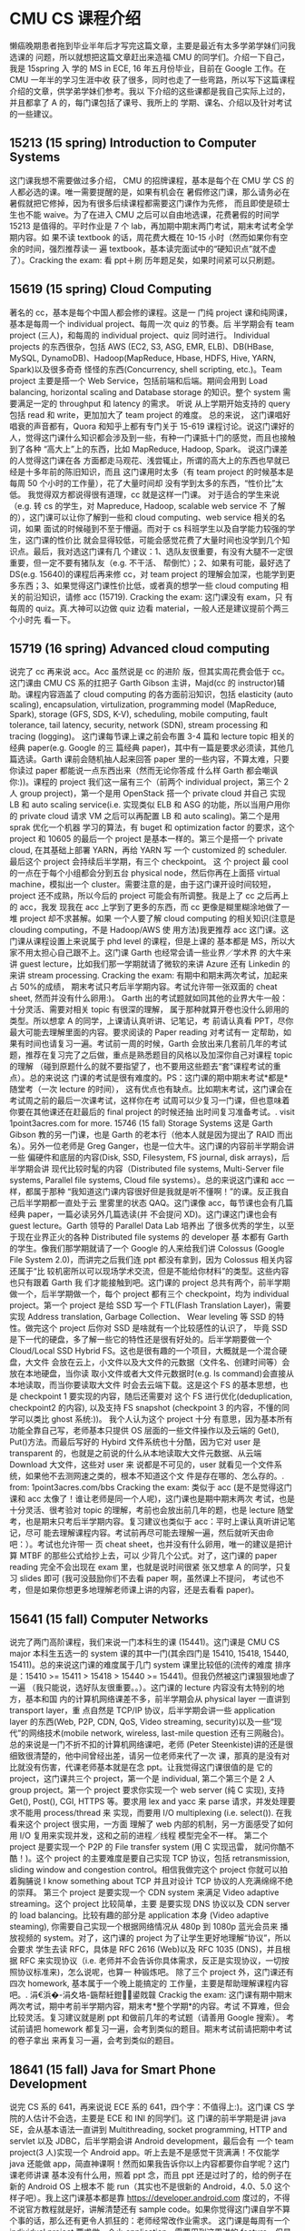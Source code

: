 * CMU CS 课程介绍
  懒癌晚期患者拖到毕业半年后才写完这篇文章，主要是最近有太多学弟学妹们问我选课的
  问题，所以就想把这篇文章赶出来造福 CMU 的同学们。介绍一下自己，我是 15spring 入
  学的 MS in ECE, 16 年五月份毕业，目前在 Google 工作。在 CMU 一年半的学习生涯中收
  获了很多，同时也走了一些弯路，所以写下这篇课程介绍的文章，供学弟学妹们参考。我以
  下介绍的这些课都是我自己实际上过的，并且都拿了 A 的，每门课包括了课号、我所上的
  学期、课名、介绍以及针对考试的一些建议。

** 15213 (15 spring) Introduction to Computer Systems
   这门课我想不需要做过多介绍，
   CMU 的招牌课程，基本是每个在 CMU 学 CS 的人都必选的课。唯一需要提醒的是，如果有机会在
   暑假修这门课，那么请务必在暑假就把它修掉，因为有很多后续课程都需要这门课作为先修，
   而且即使是硕士生也不能 waive。为了在进入 CMU 之后可以自由地选课，花费暑假的时间学
   15213 是值得的。平时作业是 7 个 lab，再加期中期末两门考试，期末考试考全学期内容。如
   果不读 textbook 的话，周花费大概在 10-15 小时（然而如果你有空余的时间，强烈推荐读一
   遍 textbook，基本读完面试中的“硬知识点”就不虚了）。Cracking the exam: 看 ppt＋刷
   历年题足矣，如果时间紧可以只刷题。

** 15619 (15 spring) Cloud Computing
   著名的 cc，基本是每个中国人都会修的课程。这是一
   门纯 project 课和纯网课，基本是每周一个 individual project、每周一次 quiz 的节奏。后
   半学期会有 team project (三人)，和每周的 individual project、quiz 同时进行。
   Individual projects 的东西很杂，包括 AWS (EC2, S3, ASG, EMR, ELB)、DB(HBase,
   MySQL, DynamoDB)、Hadoop(MapReduce, Hbase, HDFS, Hive, YARN, Spark)以及很多奇奇
   怪怪的东西(Concurrency, shell scripting, etc.)。Team project 主要是搭一个 Web
   Service，包括前端和后端。期间会用到 Load balancing, horizontal scaling and
   Database storage 的知识。整个 system 需要满足一定的 throughput 和 latency 的需求。 听说
   从上学期开始支持的 query 包括 read 和 write，更加加大了 team project 的难度。 总的来说，
   这门课唱好唱衰的声音都有，Quora 和知乎上都有专门关于 15-619 课程讨论。说这门课好的
   人，觉得这门课什么知识都会涉及到一些，有种一门课抵十门的感觉，而且也接触到了各种
   “高大上”上的东西，比如 MapReduce, Hadoop, Spark。 说这门课差的人觉得这门课在各
   方面都走马观花、浅尝辄止，所谓的高大上的东西也早就已经是十多年前的陈旧知识，而且
   这门课用时太多（有 team project 的时候基本是每周 50 个小时的工作量），花了大量时间却
   没有学到太多的东西，“性价比”太低。 我觉得双方都说得很有道理，cc 就是这样一门课。
   对于适合的学生来说（e.g. 转 cs 的学生，对 Mapreduce, Hadoop, scalable web service 不
   了解的），这门课可以让你了解到一些和 cloud computing、web service 相关的名词，如果
   面试的时候碰到不至于懵逼。而对于 cs 科班学生以及自学能力较强的学生，这门课的性价比
   就会显得较低，可能会感觉花费了大量时间也没学到几个知识点。最后，我对选这门课有几
   个建议：1、选队友很重要，有没有大腿不一定很重要，但一定不要有猪队友（e.g. 不干活、
   帮倒忙）；2、如果有可能，最好选了 DS(e.g. 15640)的课程后再来修 cc，对 team project
   的理解会加深，也能学到更多东西；3、如果觉得这门课性价比低，或者真的想学一些 cloud
   computing 相关的前沿知识，请修 acc (15719). Cracking the exam: 这门课没有 exam，只
   有每周的 quiz。真.大神可以边做 quiz 边看 material，一般人还是建议提前个两三个小时先
   看一下。

** 15719 (16 spring) Advanced cloud computing
   说完了 cc 再来说 acc。Acc 虽然说是 cc 的进阶
   版，但其实周花费会低于 cc。这门课由 CMU CS 系的扛把子 Garth Gibson 主讲，Majd(cc 的
   instructor)辅助。课程内容涵盖了 cloud computing 的各方面前沿知识，包括 elasticity
   (auto scaling), encapsulation, virtulization, programming model (MapReduce,
   Spark), storage (GFS, SDS, K-V), scheduling, mobile computing, fault tolerance,
   tail latency, security, network (SDN), stream processing 和 tracing (logging)。
   这门课每节课上课之前会布置 3-4 篇和 lecture topic 相关的经典 paper(e.g. Google 的三
   篇经典 paper)，其中有一篇是要求必须读，其他几篇选读。Garth 课前会随机抽人起来回答
   paper 里的一些内容，不算太难，只要你读过 paper 都能说一点东西出来（然而无论你答成
   什么样 Garth 都会嘲讽你:))。课程的 project 我们这一届有三个（前两个 individual
   project，第三个 2 人 group project)，第一个是用 OpenStack 搭一个 private cloud 并自己
   实现 LB 和 auto scaling service(i.e. 实现类似 ELB 和 ASG 的功能，所以当用户用你的
   private cloud 请求 VM 之后可以再配置 LB 和 auto scaling)。第二个是用 sprak 优化一个机器
   学习的算法，有 buget 和 optimization factor 的要求，这个 project 和 10605 的最后一个
   project 是基本一样的。第三个是搭一个 private cloud, 在其基础上部署 YARN，再给 YARN 写
   一个 customized 的 scheduler. 最后这个 project 会持续后半学期，有三个 checkpoint。 这
   个 project 最 cool 的一点在于每个小组都会分到五台 physical node，然后你再在上面搭
   virtual machine，模拟出一个 cluster。需要注意的是，由于这门课开设时间较短，
   project 还不成熟，所以今后的 project 可能会有所调整。我是上了 cc 之后再上的 acc，我发
   现我在 acc 上学到了更多的东西，而 cc 更像是糊里糊涂地做了一堆 project 却不求甚解。如果
   一个人要了解 cloud computing 的相关知识(注意是 clouding computing，不是 Hadoop/AWS 使
   用方法)我更推荐 acc 这门课。这门课从课程设置上来说属于 phd level 的课程，但是上课的
   基本都是 MS，所以大家不用太担心自己跟不上。这门课 Garth 也经常会请一些业界／学术界
   的大牛来讲 guest lecture，比如我们那一学期就请了微软的来讲 Azure 还有 Linkedin 的来讲
   stream processing. Cracking the exam: 有期中和期末两次考试，加起来占 50%的成绩，
   期末考试只考后半学期内容。考试允许带一张双面的 cheat sheet, 然而并没有什么卵用:)。
   Garth 出的考试题就如同其他的业界大牛一般：十分灵活、需要对相关 topic 有很深的理解，
   属于那种就算开卷也没什么卵用的类型。所以想拿 A 的同学，上课请认真听讲、记笔记，考
   前请认真看 PPT，尽你最大可能去理解里面的内容。要求阅读的 Paper reading 对考试有一
   定帮助，如果有时间也请复习一遍。考试前一周的时候，Garth 会放出来几套前几年的考试
   题，推荐在复习完了之后做，重点是熟悉题目的风格以及加深你自己对课程 topic 的理解
   （碰到原题什么的就不要指望了，也不要用这些题去“套”课程考试的重点）。总的来说这
   门课的考试是很有难度的。PS：这门课的期中期末考试*都是*随堂考（一次 lecture 的时间），
   这有优点也有缺点。比如期末考试，这门课会在考试周之前的最后一次课考试，这样你在考
   试周可以少复习一门课，但也意味着你要在其他课还在赶最后的 final project 的时候还抽
   出时间复习准备考试。. visit 1point3acres.com for more. 15746 (15 fall) Storage
   Systems 这是 Garth Gibson 教的另一门课，也是 Garth 的老本行（他本人就是因为提出了 RAID
   而出名）。另外一位老师是 Greg Ganger，也是一位大牛。这门课的内容前半学期会讲一些
   偏硬件和底层的内容(Disk, SSD, Filesystem, FS journal, disk arrays)，后半学期会讲
   现代比较时髦的内容（Distributed file systems, Multi-Server file systems,
   Parallel file systems, Cloud file systems）。总的来说这门课和 acc 一样，都属于那种
   “我知道这门课内容很好但是我就是听不懂啊！”的课。反正我自己后半学期都一直处于云
   里雾里的状态 QAQ。这门课像 acc，每节课也会有几篇经典 paper，一篇必读另外几篇选读(并
   不会提问 XD)。这门课这门课也会有 guest lecture。Garth 领导的 Parallel Data Lab 培养出
   了很多优秀的学生，以至于现在业界正火的各种 Distributed file systems 的 developer 基
   本都有 Garth 的学生。像我们那学期就请了一个 Google 的人来给我们讲 Colossus (Google
   File System 2.0)，而讲完之后我们连 ppt 都没有拿到，因为 Colossus 相关内容还属于“比
   较机密所以可以现场学术交流，但是不能给你材料”的类型。这些内容也只有跟着 Garth 我
   们才能接触到吧。这门课的 project 总共有两个，前半学期做一个，后半学期做一个，每个
   project 都有三个 checkpoint，均为 individual project。第一个 project 是给 SSD 写一个
   FTL(Flash Translation Layer)，需要实现 Address translation, Garbage Collection、
   Wear leveling 等 SSD 的特性。做完这个 project 后你对 SSD 是啥就有一个比较感性的认识了，
   毕竟 SSD 是下一代的硬盘，多了解一些它的特性还是很有好处的。后半学期要做一个
   Cloud/Local SSD Hybrid FS。这也是很有趣的一个项目，大概就是一个混合硬盘，大文件
   会放在云上，小文件以及大文件的元数据（文件名、创建时间等）会放在本地硬盘，当你读
   取小文件或者大文件元数据时(e.g. ls command)会直接从本地读取，而当你要读取大文件
   时会去云端下载。这是这个 FS 的基本思想，也是 checkpoint 1 要实现的内容，随后还需要对
   这个 FS 进行优化(deduplication, checkpoint2 的内容), 以及支持 FS snapshot
   (checkpoint 3 的内容，不懂的同学可以类比 ghost 系统:))。 我个人认为这个 project 十分
   有意思，因为基本所有功能全靠自己写，老师基本只提供 OS 层面的一些文件操作以及云端的
   Get(), Put()方法。而最后写好的 Hybird 文件系统也十分酷，因为它对 user 是 transparent
   的，也就是之前说的什么从本地读取大文件元数据、从云端 Download 大文件，这些对 user 来
   说都是不可见的，user 就看见一个文件系统，如果他不去测网速之类的，根本不知道这个文
   件是存在哪的、怎么存的。. from: 1point3acres.com/bbs Cracking the exam: 类似于
   acc (是不是觉得这门课和 acc 太像了！谁让老师是同一个人呢)，这门课也是期中期末两次
   考试，也是十分灵活、很考验对 topic 的理解，考前也会放出前几年的题，也是 lecture 随堂
   考，也是期末只考后半学期内容。复习建议也类似于 acc：平时上课认真听讲记笔记，尽可
   能去理解课程内容。考试前再尽可能去理解一遍，然后就听天由命吧：）。考试也允许带一
   页 cheat sheet，也并没有什么卵用，唯一的建议是把计算 MTBF 的那些公式给抄上去，可以
   少背几个公式。对了，这门课的 paper reading 完全不会出现在 exam 里，也就是说时间很紧
   张又想拿 A 的同学，只复习 slides 即可 (我可没鼓励你们不去看 paper 啊，虽然课上不提问，
   考试也不考，但是如果你想更多地理解老师课上讲的内容，还是去看看 paper)。

** 15641 (15 fall) Computer Networks
   说完了两门高阶课程，我们来说一门本科生的课
   (15441)。这门课是 CMU CS major 本科生五选一的 system 课的其中一门(其余四门是 15410,
   15418, 15440, 15411)。总的来说这门课的难度属于几门 system 课里比较低的(流传的难度
   排序是：15410 >= 15411 > 15418 > 15440 >= 15441)。但我仍然被这门课狠狠地虐了一遍
   （我只能说，选好队友很重要。。）。这门课的 lecture 内容没有太特别的地方，基本和国
   内的计算机网络课差不多，前半学期会从 physical layer 一直讲到 transport layer，重
   点自然是 TCP/IP 协议，后半学期会讲一些 application layer 的东西(Web, P2P, CDN, QoS,
   Video streaming, security)以及一些“现代”的网络技术(mobile network, wireless,
   last-mile question 还有三网融合)。总的来说是一门不折不扣的计算机网络课吧，老师
   (Peter Steenkiste)讲的还是很细致很清楚的，他中间曾经出差，请另一位老师来代了一次
   课，那真的是没有对比就没有伤害，代课老师基本就是在念 ppt。让我觉得这门课很值的是
   它的 project，这门课共三个 project，第一个是 individual, 第二个第三个是 2 人 group
   project。第一个 project 要求你实现一个 web server (纯 C 实现), 支持 Get(), Post(),
   CGI, HTTPS 等。要求用 lex and yacc 来 parse 请求，并发处理要求不能用 process/thread 来
   实现，而要用 I/O multiplexing (i.e. select()). 在我看来这个 project 很实用，一方面
   理解了 web 内部的机制，另一方面感受了如何用 I/O 复用来实现并发，这和之前的进程／线程
   模型完全不一样。 第二个 project 是要实现一个 P2P 的 File transfer system (用 C 实现迅雷，
   就问你酷不酷！)。这个 project 的主要难度是要自己实现 TCP 协议，包括 retransmission,
   sliding window and congestion control。相信我做完这个 project 你就可以拍着胸脯说 I
   know something about TCP 并且对设计 TCP 协议的人充满绵绵不绝的崇拜。 第三个 project
   是要实现一个 CDN system 来满足 Video adaptive streaming。这个 project 比较简单，主要
   是要实现 DNS 协议以及 CDN server 的 load balancing。比较有趣的部分是 application 本身
   (Video adaptive steaming), 你需要自己实现一个根据网络情况从 480p 到 1080p 蓝光会员来
   播放视频的 system。对了，这门课的 project 为了让学生更好地理解“协议”，所以会要求
   学生去读 RFC，具体是 RFC 2616 (Web)以及 RFC 1035 (DNS)，并且根据 RFC 来实现协议（i.e.
   老师并不会告诉你具体需求，反正是实现协议，一切按照协议标准来)，怎么说呢，也算一
   种锻炼吧。 除了三个 project 外，这门课还有四次 homework, 基本属于一个晚上能搞定的
   工作量，主要是帮助理解课程内容吧。. 涓€浜�-涓夊垎-鍦帮紝鐙鍙戝竷 Crackig the
   exam: 这门课有期中期末两次考试，期中考前半学期内容，期末考*整个学期*的内容。考试
   不算难，但会比较灵活。复习建议就是刷 ppt 和做前几年的考试题（请善用 Google 搜索）。
   考试前请把 homework 都复习一遍，会考到类似的题目。期末考试前请把期中考试的卷子拿出
   来再复习一遍，会考到类似的题目。

** 18641 (15 fall) Java for Smart Phone Development
   说完 CS 系的 641，再来说说 ECE 系的
   641，四个字：不值得上:)。这门课 CS 学院的人估计不会选，主要是 ECE 和 INI 的同学们。这
   门课的前半学期是讲 java SE，会从基本语法一直讲到 Multithreading, socket
   programming, HTTP and servlet 以及 JDBC，后半学期会讲 Android development，最后会有
   一个 team project(3 人)实现一个 Android app。听上去是不是感觉干货满满！不仅能学
   java 还能做 app，简直神课啊！然而如果我告诉你以上内容都要你自学呢？这门课老师讲课
   基本没有什么用，照着 ppt 念，而且 ppt 还是过时了的，给的例子在新的 Android OS 上根本不
   能 run（其实也不是很新的 Android，4.0、5.0 这个样子吧）。我上这门课基本都是靠
   https://developer.android.com 度过的，不得不说官方教程就是好，讲解清楚还有 sample
   code。如果你觉得这门课自学不算个事的话，那么还有更令人抓狂的：老师经常改作业需求。
   这门课是每周有一个 individual project 要求做一个小 application，需要用到这周讲的
   feature。但是老师经常改作业的需求，你可以提前体会到程序员是多么痛恨 pm 改需求。关
   键是这门课还很看重 OO design，所有程序都要求手画 UML 图，每次一改需求，又要重画 UML。
   所以我到后来在交作业前两天就不上 piazza（一个课程论坛）了，因为基本上每次上都会发
   现某个同学提问说老师这里是不是应该这样啊，然后老师就会说不是的应该是 balabala，然
   后全班同学都发现自己理解错了，都开始疯狂地修改:)。以至于到最后都没有人在 piazza 上
   问作业相关的问题，因为问一次改一次，还是不要问的好，这样还可以拿 handout 来 argue。
   Team project 并不限制内容，但会要求写很多 design doc, requirement analysis，说实话
   这些东西连同前面的 OO design，其实还是有用的，但是实在敌不过一个一直改需求的老师。
   所以建议，如果不是没课上了，请不要上这门课。ECE 的同学我最后会介绍几门用来抵 60 学
   分核心课的课。Cracking the exam: 这门课没有考试，但后半学期 team project 上来，每
   周还有 individual project (just like cc)，load 还是不小的。

** 18645 (15 spring) How to Write Fast Code
   ECE 版的 parallel computing，无论是课程质
   量还是课程难度都远远低于 15418。如果你在纠结这两门上哪一门，请不要犹豫，去选 15418
   吧:)。 这门课的主要内容有三大块，CPU based parallel computing (ILP, SIMD,
   OpenMP), GPU based parallel computing (CUDA) and cloud parallel computing
   (MapReduce and Spark)。其实从课程内容来看还是很不错的，无奈乎老师讲课水平太差以
   及课程要求太低，这些内容都是浅尝辄止。这门课有三次作业和四次 project，作业都是独
   自完成，project 都是组队完成（2-3 人）。基本上作业就是帮你熟悉 project 的开发环境，
   跑一个 sample program 再把输出结果提交上去。而 project 相对有意思一点，前三次 project
   各自对应课程的三大块内容，要求你用 OpenMP, CUDA 以及 MapReduce 来优化一个基础算法
   (矩阵乘法、K-means、N-gram)，project 的评分参照两点：你的优化程序相对于原始算法的
   运算速度，以及你的程序相对于别的小组的程序的运算速度。做得最好的 team 还可以去做
   presentaion，给大家讲你们的优化思路 XD. 第四个 project 要求你自行选题，用课程学到的
   parallel computing 的方法去优化一个实际算法，并且写一篇小论文。 我们组当时选的是
   中值滤波，把三个方法都用了一遍，发现还是 mapreduce 大法好:)。 总的来说这门课的缺
   点在于课程内容太浅，project 也没有什么锻炼量，如果 ECE 的同学想找一门不是太水的水课
   来抵学分，那还是可以一上的。 鏉ユ簮涓€浜�.涓夊垎鍦拌鍧�. Cracking the exam: 期
   中期末两次考试，期末考*全部学期*的内容，允许携带一页 cheat sheet。这个 cheat sheet
   很有用，因为这门课的考试会考一些比较干的知识点，所以可以提前把一些名词解释、公式
   (重点：怎么计算 GPU 的 GFLOPS)给写上。大家考试前过一遍 ppt，边过边把 cheat sheet 整理
   出来即可。考试不算难，但期中考试时间可能会严重不够（因为是随堂考）。

** 18899 (15 spring and 15 fall) Applied Machine Learning (A4) and Data & Inference
   (A3) TL;DR: 除非你是 ECE 的同学并且需要用水课抵 60 学分，不然你可以跳过这一段了。这
   是两门课，但是课号一样（不同 section），老师也一样，所以放在一起说。我最初是抱着
   认真学习的态度去的(Applied Machine Learning,听上去是不是很实用！)然而事实证明这
   两门是不折不扣的水课，我给几个关键词：成绩=10%平时成绩+3*30%三次作业、一次作业=
   十小时、无考试。平心而论这两门课是可以不水的，Applied Machine Learning 主要讲各种
   机器学习算法，然而完全比不上 ng 的课，Data & Inference 主要讲数据处理和数据可视化，
   然而还不上我本科时在实验室打杂自学的内容。总的来说就是老师要求太低了，上课有一半
   时间在举(che)例(dan)，讲了很多实际的例子。不过作为一门水课，它很好地完成了自己的
   目标。PS：老师(Patrick McSharry)是牛津毕业，有着迷人的口音，上课无聊的时候听听
   他的口音还是很不错的。Cracking the exam: 都说了没有考试了你还想怎样 :(

** 15640 (16 spring) Distributed Systems
   这也是一门只要有可能每个中国学生都会选的神
   课。需要注意的是，这门课有两个版本，Yuvraj Agarwal 和 Srini Seshan 上的 fall 学期以及
   Satya 和 Babu 上的 spring 学期。Fall 的 15640 用 go 语言，更加偏向于应用一些（e.g. 实现
   mapreduce、比特币挖矿），Spring 的 15640 用 C 和 Java,更加偏系统一些。因为我上的是
   spring 的课，所以以下介绍主要对应 Satya 的 15640。这门课我感觉就是一个大杂烩，如果你
   像我一样上过 15641、15605、15719、15746 四门课，那么我觉得这门课并没有太大的必要。
   这门课的主讲人 Satya 是 AFS 的发明者，所以他上课的很多内容和 project 都是围绕着
   Distributed File system，当然这其中很多东西对 general distributed system 也是适用
   的。这门课前半学期主讲 RPC、Caching，其中 caching 是大头。RPC 可以说是一切 DS 的基础，
   而 caching 则会聚焦到很多 DS 的难点问题，比如怎么解决共享资源的锁。后半学期会讲
   scaling 和 Fault tolerance (Failure Resiliency)，其中 Fault tolerance 是大头。很多经
   典的问题和算法比如 Transaction, Jounralling, 2PC, Replication, Paxos 都会涉及到，
   还是能开开眼界。除了上面这些，还会讲 Concurrency, GFS, computation scale out (MR,
   MPI, Spark, P2P)等零碎知识点。总的来说是一门好课，老师 Satya 讲得很细很慢，按他自
   己的话说就是宁愿学生们学得少一点但是学精了，而不希望学了很多但都一知半解。不过我
   个人还是觉得他讲课太慢了 XD。另外他总是强调这门课并不是要告诉你现在世界上那些“时
   髦”的算法、架构而是希望你能学会一些即使再过二十年也不会过时的核心知识。我觉得他
   说的还是很有道理的，我同时上着这门课和 15719，就刚好是这门课会讲一些基本的东西,而
   acc 就会给你讲一些很前沿的云计算技术，然而这些“云”归根到底还是依赖于 DS 的这些基
   本知识。这门课有四个 project，四次 homework，均为单人完成。四次 homework 就是做一些
   简单的题，帮助理解课程内容。第一个 project 是用 C 实现一个 Remote File System (多个
   Client 和一个 server，文件都存在 Server，client 通过 RPC 操作文件)。这个 project 的难点
   是实现 RPC，因为会有一些复杂的数据结构需要 marshalling and unmarshalling，以及需要
   考虑一些 corner case。第二个 project 是在第一个 project 的基础上实现 caching，即当
   client 从 server 得到文件后可以 cache 在本地，下次访问就不需要从 server 处再去拿。这个
   project 的难点是 Concurrency，即当多个 clinet 要访问同一个文件的时候 caching 的处理。
   这两个 project 是前半学期的内容，分别对应 RPC 和 caching 两大块课程内容。第三个 project
   是实现 Auto-scaling，需要动态地根据 server 的 RPS 来增减 node 数，难点在于测试样例十分
   恶心，有日常小高峰也有黑五大高峰，很难写出一个满足各种情况 auto-scaling 的程序，需
   要不断修正程序参数。第四个 project 是自行实现一个 2PC system，主要帮助理解 2PC 吧，没
   有太大难度。总的来说四个 project 下来你对 DS, client, server 这些东西也能玩得比较转
   了，值得一做。Cracking the exam: 期中期末两次考试，期末考_全部_内容。考试不难，
   把 ppt 里的东西弄懂即可。需要提醒的是，考高分并不容易，因为考试不难所以批改反而很
   严格，答题的时候注意不要漏写、略写，审题的时候要仔细。. From 1point 3acres bbs
   15605 (16 spring) Operating System Design and Implementation.鏈枃鍘熷垱鑷
   �1point3acres 璁哄潧（后退，我要开始装逼了），压轴的课来了，CMU 传说中的 OS 课。本着
   “我不入地狱，谁入地狱”的精神，我去上了这门传说中 CMU 最难的课。先透露一下课程
   load：每周三次课，五个 project，两次作业，两次考试，一篇读书报告，工作量大概每周
   50 小时，P3 时每周 60 小时有的吧。这门课的广度、深度都超过了一般的课，一般老师没有两
   把刷子真的是上不下来的。前半学期是比较正常的 OS 内容，Stack, Hardware, Process,
   Thread, Deadlock, Virtual Memory，Scheduling, 但是难度会十分大，毕竟一般 os 课的这
   些内容在 15213 里早就讲了，所以这门课主要就会讲很深的内容，比如如何用 stack 实现
   Thread 和 Process、如何实现 lock 等。前半学期讲的这些基本也就是所有 project 需要实现的
   内容。 后半学期画风突变，开始走广度路线，会讲 NFS(AFS), Virtulization, Storage,
   Cache Coherence, Memory Consistency, security, Filesystem, Transaction, Driver,
   Lockfree(RCU)等层出不穷的内容，一节课一个全新 topic。除此之外，每节课上课之前还会
   有个“十分钟”小课堂，老师会讲一些 C 编程的“奇技淫巧”，比如如何用 C 实现面向对象编
   程、如何使用版本控制等等，这些对 project 很有帮助。我当初是把这门课和 15640, 15719
   两门课一起上的，三门课在一起真的有一种相辅相成的感觉，有时 OS 才讲了 Transcation,
   DS 就会讲 Journalling 而 acc 就会讲 journal-based Fault tolerance，感觉就是 OS 在讲单机
   的内容，DS 在讲 cluster 的内容，而 acc 又在一个更高的层次上讲一个 cloud 的内容。但无论
   怎样，有些技术、思想会反反复复出现，以不同的形式，不同的手段。我当初也是误打误撞
   选了这样三门课，但感觉这些 system 的课真的是相通的。说回这门课，两次作业题量都不大，
   但是很 tricky，基本是关于 lock, memory consistency 的问题，属于那种思考难度很大，很
   容易就想错的了题。 一份读书报告，是要求你在开学时选一本书（老师会指定一个书单／
   论文集列表，基本是 OS 相关的），一学期内自己抽时间把书读完，最后写一份两页纸的读书
   报告。这个作业其实敷衍的话也不难，但其实有人这样 push 你去读一本书，也未尝不是件好
   事。我当初选的是《Linux Kernel Development》 (Robert Love)，一学期读完后收获很大。
   最后来详细说说五个 project，这估计也是很多人最关心的部分（对了所有都是 C 实现，我并
   不是很明白为何有人认为 OS 还可以用 java 写）：P0，单人 project，主要作用是“筛选”出
   那些不适合这门课的同学，如果这个 project 你都做得很吃力，那么基本上你就可以放弃这
   门课了。。。这个 project 主要是要写一个 C library, 实现 trackback 的功能，即当某个函
   数调用 traceback()这个函数，可以在屏幕上打印出函数的的调用栈（从 main 一直到该函数），
   只要 debug 单步调试过的人应该对这个功能很熟悉。实现这个不算难，主要是考验对 stack 的
   理解。P1, 单人 project，主要是给写 console, keyboard 和 timer 三个 devices 写 driver，
   并在三个 driver 之上写一个小游戏(run 在 kernel mode)。这个 project 主要是熟悉 x86
   kernel programming，同时自己写的 device driver 也会在 P3 和 P4 用到。P2, group project
   （两人，后面的 P3、P4 也一样）， 写一个 user space 的 thread library。就像普通的
   thread library 一样，需要实现 pthread_create(), pthread_join(), pthread_exit(),
   pthread_gettid()等常用函数。此外还需要写 mutex, condition variables, semaphores,
   R/W locks 等锁的 library（实际上你如果要实现一个 thread library, 这些基本的锁都是
   必要的）。这个 project 开始，就有各种抓狂的东西进来了，为了一个 bug 调三天是常有的事，
   因为涉及到不同 thread 的 stack 还有各种锁，所以很容易出现 bug，有些还很难发现。这个
   project 用的 kernel 是一个老师写好的 kernel，但它的 behavior、system call 等都是你 P3 需
   要实现，因此也算是提前熟悉一些 kernel specs。P3, 也就是传说中的大 boss，你需要自
   己实现一个 kernel, 包括各种 system call (fork(), exec(), wait()，exit(), read(),
   print()等), virtual memory management, preemptive multitasking, scheduler 等等。
   同时把你 P1 的 device driver (有了 keyboard 和 console 才有输入输出嘛)以及 P2 的 thread
   library 整合进去。这个 project 的 handout 就有 55 页，时间跨度是两个月，然而你还是会感
   觉时间不够用啊时间不够用。基本做完这个 project，你对 OS 的了解层度就比一般人要深不
   少了。P4, 算是一个 post-P3 project, 这个 project 必须在教授承认你已经做完了 P3 的情况
   下才能继续，否则就不能做 P4，别人做 P4 的时间你接着做 P3，因为 P3 算是整个 OS 课最核心的
   内容。每年 P4 的内容都不一样，比如给 kernel 再写一个 file system, 支持更多的 device
   driver 等等。我们这一年分到的都是使 kernel 能在 multi-processor 上工作，采用的是 AMP 模
   型。总的来说十分有趣，不同 core 之间需要收发 message, 在 OS 里玩出了 DS 的感觉。再说一
   下 project 的评分方式，老师给你一部分测试样例，包括 unit test 和 stressing test 等，但
   是你交上去后还会有另一部分测试样例。 这门课一大特色是助教会把你的 code 全部打出来，
   然后用红笔帮你修正，相当于帮你做了 code review。Review 完了之后会有一个 1:1 的
   interview, 他会问你一些 design 和 implementation 的问题，也会指出你的一些缺陷，是很
   好的学习机会。最后你的成绩是测试样例通过率、code design 和 code style 等的综合。值
   得强调的一点是，这门课不仅注重 implementation 也注重 design(请看课名)。OS 是一个很大
   的 system，你如何设计各个 component 使得整个 system 能完整地运转，这也是这门课要求你
   掌握的一个重要的能力。当然了你这门课上完之后，C programming 的能力也会突飞猛进，
   特别是 debug 能力 XD。整个 OS 课上下来，project 做完，会学到很多东西，让你搞清楚之前很
   多似是而非的概念，同时又可以帮助对 DS, acc 等 system 课的理解，最后达到一种融会贯通
   的状态。有很多人都听说这门课太难，而不敢去上，但你要知道，你学得越痛苦，最后学到
   东西也越多。我有时候真的觉得，花了高价学费来到了 CMU，不上上传说中的神课真的可惜
   了，就像是你去了少林寺拜师学艺，然而却不想学洗髓经一样。这里我将 OS 比做洗髓经是有
   原因的，OS 这门课就像你的内功，不会有马上立竿见影的效果，但是为你今后 CS 的学习成长
   打下了基础，铺平了了道路。同时 CMU OS 的教授把这门课称为"transformative"的课，我想
   “洗髓”正是其最好的翻译吧。所以如果你有份好学的心，真的推荐这门课。最后说明一点，
   这门课在选课的时候需要教授一个个把学生加到这门课里，也就是说需要教授认可你才可以
   上这门课，那么如果才算认同呢？按照我的经验，你至少需要 15213 + 一门其他 CMU 的
   system 课(15411, 15440, 15441, 15418)都拿 A，注意 15619 这样的 application 的课在教授
   看来完全没有卵用。Cracking the exam: 期中期末两次考试，很多 PPT 都不会考！很多 PPT
   都不会考！很多 PPT 都不会考！特别是那些体现“广度”的 ppt，基本都不会考，所以你不要
   再像我一样去背 OS 在启动时候要经过哪些过程之类很琐碎的知识点了。那么这门课考试考什
   么呢？ 现场写程序！对的，你没有看错，现场给你 library 和 System call, 让你开始实现
   算法，我真的是在考试场写出了面试 onsite 的感觉啊。 所以说，project 很重要，一定要认
   真 design 认真 code，同时认真读同伴写的 code。

** 10701 introduction to machine learning（fall）
   主讲人是 eric xing，自己人，上课
   不用担心口音问题，课程内容从机器学习基础入手，一路讲到一些时髦的内容，比如贝叶斯
   网络，主题模型，分布式 ML 等，缺点就是讲得挺快，深度学习一次课就讲完，然后马上作
   业里 CNN,RNN 求导计算就出现了...平时作业一半编程一半理论推导，编程部分手写各种机
   器学习算法解决实际问题，理论部分通常需要查阅资料慢慢研究，坚持下来会有酣畅淋漓的
   感觉。有期中没有期末，期中不难，闭卷，减轻准备一页纸的负担（良心啊），没有期末考
   试（更良心），与之对应的是自主定题的 team project，我瞄了一眼有不少有趣的应用，
   做 dota 阵容胜率分析的，增强网络实现游戏 ai 的，或者深度学习在图像的应用，还是很
   有趣的。平时 2 周 1due，我因为之前有机器学习基础，只有在有 due 的那一周才开工，
   一般 20-30 小时/2 周。如果不想学太多理论，可以选 10601A/B，有 2 个 section 各有
   所长，据说 A 讲得好但不深入，B 讲得差但内容不错。

** 16720 computer vision（fall）
   主讲人是三哥，是一门挺难的课程，惭愧的是我上课长
   期处于云里雾里状态，不过作业设计的挺好的，开始做作业的时候再重新自学撸一遍才有种
   恍然大悟的感觉。和 701 一样，也是 2 周一 due，matlab 编程，20-30 小时/2 周，没有期中期
   末，team project 也是各种时髦的项目，比如眼睛眨眼的识别，情绪识别，车辆识别等。我
   虽然应付了作业，但要上好这门课需要自己投入更多的时间，课程内容覆盖图像识别，图像
   拼接，物体追踪，3D 重建等，另有大半月讲深度学习在 CV 上的应用，请了 oculus 的工程师来
   讲 RNN 和 lstm 模型，对有兴趣于 CV 领域的同学来说是不可多得的课。. visit
   1point3acres.com for more.

** 15688 practical in data science (fall)
   2016 年首开，是一门具有成为 CC 潜质的神
   课，在 data science 越来越火的情况下，各种培训课程应运而生，而 CMU 也开设了自己
   的课程，http://www.datasciencecourse.org，内容和一般数据科学公开课差不多，从数据
   抓取，处理分析，分类聚类到可视化等，作业在 python notebook 里完成，被迫熟练运用
   pandas 和 numpy，没有期中期末考，team project 要求自己抓取数据去处理一个实际问题，
   大家也是各显神通，产生了很多有趣的想法，有同学抓取 LOL 的数据做段位预测，也有深
   度学习 tensorflow 下的各种项目。除了作业和 project，每个人还被要求写一个
   tutorial，指导别人解决数据科学问题 http://datasciencecourse.org/tutorials.html，
   贡献了很多学习资料。和 701 一样，也是 2 周一 due，30 小时+/2 周，因为首开，作业
   里有各种坑，workload 不轻，但总体来说依然是一门好课。

** Others
   还有很多好课比如 search engine，web development，deep learning 等，等后来人铺路了.
   最后一段再推荐一些我没有上过但是听说不错的课。首先是本科 CS 剩余的两门 system 的课
   15411, 15418，然后是高阶 system 课 15721 (这门课我试听过，真的不错，教你如何实现一
   个 memory based database system，老师讲课细致，ppt 做得很艺术，然而无奈位置太少没
   有挤进去), 15826。除此之外还有一些 application 课, 15415, 15437，一些基础课 15210
   (强烈推荐，用 functional programming 来实现各种算法和数据结构，既学了函数式编程又
   学了算法), 15214, 15251。 最后是一些给 ECE 孩子们的抵 60 学分核心课的: 之前的 15746,
   15826, 15719, 15721 都不错, 18649, 18697, 请不要上 18842，据称是一门烂课。还有一些
   抵 60 学分的水课（所以你可以抽出时间来上 15 的好课）: 18645, 18899, 18660。. 1point
   3acres 璁哄潧

   周日花了一下午+一晚上的时间，终于写完了这篇文章。如今已经毕业半年，也步入了社会
   开始工作，这时才发现自己很怀念学生时光，那种不顾一切只想着学习的专注，那份赶 due
   到凌晨四五点的执着，那丝通宵 debug 最终找到 bug 的喜悦，和小伙伴为了一个 design 的问题
   而争得面红耳赤，现在在工作中都很难体会到了，也不知是少了什么，可能是没有当初那么
   “纯粹”了吧。希望还在 CMU 的同学们好好珍惜校园时光，无论是其中的惬意还是劳累，都
   会是你今后一份珍贵的回忆。
